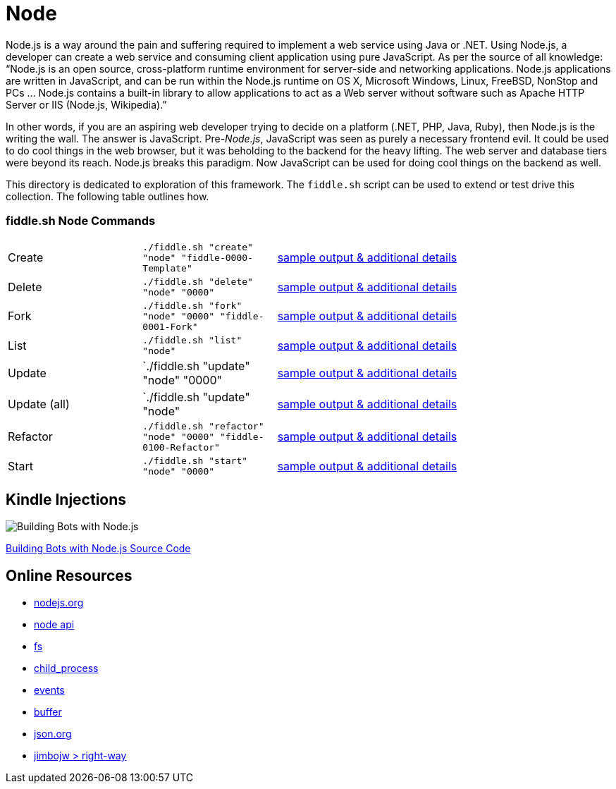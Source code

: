 = Node

Node.js is a way around the pain and suffering required to implement a web service using Java
or .NET. Using Node.js, a developer can create a web service and consuming client application
using pure JavaScript. As per the source of all knowledge:  “Node.js is an open source,
cross-platform runtime environment for server-side and networking applications. Node.js
applications are written in JavaScript, and can be run within the Node.js runtime on OS X,
Microsoft Windows, Linux, FreeBSD, NonStop and PCs … Node.js contains a built-in library
to allow applications to act as a Web server without software such as Apache HTTP Server or
IIS (Node.js, Wikipedia).”

In other words, if you are an aspiring web developer trying to decide on a platform (.NET, PHP,
Java, Ruby), then Node.js is the writing the wall.  The answer is JavaScript. Pre-_Node.js_,
JavaScript was seen as purely a necessary frontend evil.  It could be used to do cool things in
the web browser, but it was beholding to the backend for the heavy lifting.  The web server and
database tiers were beyond its reach. Node.js breaks this paradigm. Now JavaScript can be used for
doing cool things on the backend as well.

This directory is dedicated to exploration of this framework.  The `fiddle.sh` script can be used
to extend or test drive this collection. The following table outlines how.

=== fiddle.sh Node Commands

[cols="2,2,5a"]
|===
|Create
|`./fiddle.sh "create" "node" "fiddle-0000-Template"`
|link:create.md[sample output & additional details]
|Delete
|`./fiddle.sh "delete" "node" "0000"`
|link:delete.md[sample output & additional details]
|Fork
|`./fiddle.sh "fork" "node" "0000" "fiddle-0001-Fork"`
|link:fork.md[sample output & additional details]
|List
|`./fiddle.sh "list" "node"`
|link:list.md[sample output & additional details]
|Update
|`./fiddle.sh "update" "node" "0000"
|link:update.md[sample output & additional details]
|Update (all)
|`./fiddle.sh "update" "node"
|link:update-all.md[sample output & additional details]
|Refactor
|`./fiddle.sh "refactor" "node" "0000" "fiddle-0100-Refactor"`
|link:refactor.md[sample output & additional details]
|Start
|`./fiddle.sh "start" "node" "0000"`
|link:start.md[sample output & additional details]
|===


== Kindle Injections

image:https://images-na.ssl-images-amazon.com/images/I/41VrUOwEEuL.jpg["Building Bots with Node.js"]

link:https://github.com/packtPublishing/Building-Bots-with-Nodejs[Building Bots with Node.js Source Code]

== Online Resources

*   link:http://nodejs.org[nodejs.org]
*   link:http://nodejs.org/api[node api]
*   link:http://nodejs.org/api/fs.html[fs]
*   link:http://nodejs.org/api/child_process.html[child_process]
*   link:http://nodejs.org/api/events.html[events]
*   link:http://nodejs.org/api/buffer.html[buffer]
*   link:http://json.org[json.org]
*   link:https://github.com/jimbojw/right-way[jimbojw > right-way]


